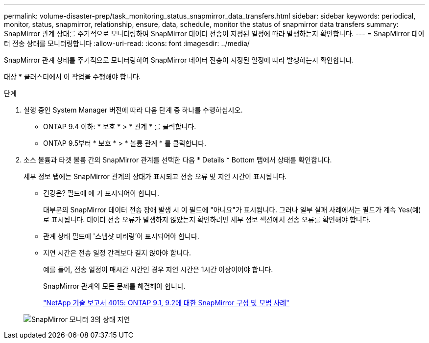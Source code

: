 ---
permalink: volume-disaster-prep/task_monitoring_status_snapmirror_data_transfers.html 
sidebar: sidebar 
keywords: periodical, monitor, status, snapmirror, relationship, ensure, data, schedule, monitor the status of snapmirror data transfers 
summary: SnapMirror 관계 상태를 주기적으로 모니터링하여 SnapMirror 데이터 전송이 지정된 일정에 따라 발생하는지 확인합니다. 
---
= SnapMirror 데이터 전송 상태를 모니터링합니다
:allow-uri-read: 
:icons: font
:imagesdir: ../media/


[role="lead"]
SnapMirror 관계 상태를 주기적으로 모니터링하여 SnapMirror 데이터 전송이 지정된 일정에 따라 발생하는지 확인합니다.

대상 * 클러스터에서 이 작업을 수행해야 합니다.

.단계
. 실행 중인 System Manager 버전에 따라 다음 단계 중 하나를 수행하십시오.
+
** ONTAP 9.4 이하: * 보호 * > * 관계 * 를 클릭합니다.
** ONTAP 9.5부터 * 보호 * > * 볼륨 관계 * 를 클릭합니다.


. 소스 볼륨과 타겟 볼륨 간의 SnapMirror 관계를 선택한 다음 * Details * Bottom 탭에서 상태를 확인합니다.
+
세부 정보 탭에는 SnapMirror 관계의 상태가 표시되고 전송 오류 및 지연 시간이 표시됩니다.

+
** 건강은? 필드에 예 가 표시되어야 합니다.
+
대부분의 SnapMirror 데이터 전송 장애 발생 시 이 필드에 "아니요"가 표시됩니다. 그러나 일부 실패 사례에서는 필드가 계속 Yes(예)로 표시됩니다. 데이터 전송 오류가 발생하지 않았는지 확인하려면 세부 정보 섹션에서 전송 오류를 확인해야 합니다.

** 관계 상태 필드에 '스냅샷 미러링'이 표시되어야 합니다.
** 지연 시간은 전송 일정 간격보다 길지 않아야 합니다.
+
예를 들어, 전송 일정이 매시간 시간인 경우 지연 시간은 1시간 이상이어야 합니다.

+
SnapMirror 관계의 모든 문제를 해결해야 합니다.

+
http://www.netapp.com/us/media/tr-4015.pdf["NetApp 기술 보고서 4015: ONTAP 9.1, 9.2에 대한 SnapMirror 구성 및 모범 사례"^]

+
image::../media/snapmirror_monitor_3_health_state_lag.gif[SnapMirror 모니터 3의 상태 지연]





